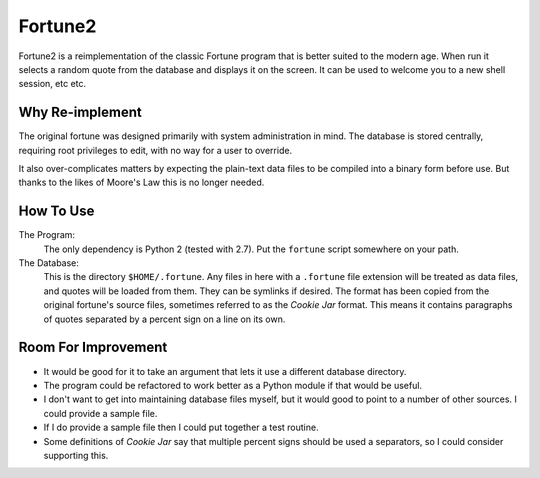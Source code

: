 

Fortune2
========

Fortune2 is a reimplementation of the classic Fortune program that is better
suited to the modern age.  When run it selects a random quote from the database
and displays it on the screen.  It can be used to welcome you to a new shell
session, etc etc.


Why Re-implement
----------------

The original fortune was designed primarily with system administration in mind.
The database is stored centrally, requiring root privileges to edit, with no
way for a user to override.

It also over-complicates matters by expecting the plain-text data files to
be compiled into a binary form before use.  But thanks to the likes of Moore's
Law this is no longer needed.


How To Use
----------

The Program:
    The only dependency is Python 2 (tested with 2.7).  Put the ``fortune``
    script somewhere on your path.

The Database:
    This is the directory ``$HOME/.fortune``.  Any files in here with a
    ``.fortune`` file extension will be treated as data files, and quotes
    will be loaded from them.  They can be symlinks if desired.  The format
    has been copied from the original fortune's source files, sometimes
    referred to as the *Cookie Jar* format.  This means it contains
    paragraphs of quotes separated by a percent sign on a line on its own.


Room For Improvement
--------------------

*   It would be good for it to take an argument that lets it use a different
    database directory.

*   The program could be refactored to work better as a Python module if that
    would be useful.

*   I don't want to get into maintaining database files myself, but it would good
    to point to a number of other sources.  I could provide a sample file.

*   If I do provide a sample file then I could put together a test routine.

*   Some definitions of *Cookie Jar* say that multiple percent signs should
    be used a separators, so I could consider supporting this.


